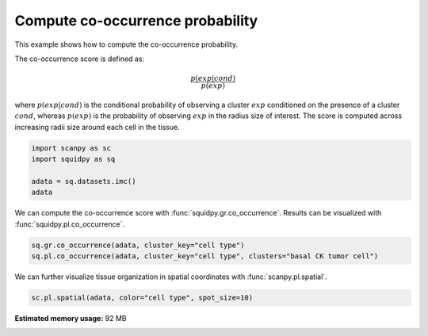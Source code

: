 
.. DO NOT EDIT.
.. THIS FILE WAS AUTOMATICALLY GENERATED BY SPHINX-GALLERY.
.. TO MAKE CHANGES, EDIT THE SOURCE PYTHON FILE:
.. "auto_examples/graph/compute_co_occurrence.py"
.. LINE NUMBERS ARE GIVEN BELOW.

.. only:: html

  .. container:: binder-badge

    .. image:: images/binder_badge_logo.svg
      :target: https://mybinder.org/v2/gh/theislab/squidpy_notebooks/master?filepath=docs/source/auto_examples/graph/compute_co_occurrence.ipynb
      :alt: Launch binder
      :width: 150 px

.. rst-class:: sphx-glr-example-title

.. _sphx_glr_auto_examples_graph_compute_co_occurrence.py:

Compute co-occurrence probability
---------------------------------

This example shows how to compute the co-occurrence probability.

The co-occurrence score is defined as:

.. math::
    \frac{p(exp|cond)}{p(exp)}

where :math:`p(exp|cond)` is the conditional probability of observing a cluster :math:`exp` conditioned
on the presence
of a cluster :math:`cond`, whereas :math:`p(exp)` is the probability of observing :math:`exp` in the
radius size of interest.
The score is computed across increasing radii size around each cell in the tissue.

.. seealso::

    See :ref:`sphx_glr_auto_examples_graph_compute_ripley.py` for
    another score to describe spatial patterns with :func:`squidpy.gr.ripley`.

.. GENERATED FROM PYTHON SOURCE LINES 24-30

.. code-block:: default

    import scanpy as sc
    import squidpy as sq

    adata = sq.datasets.imc()
    adata





.. rst-class:: sphx-glr-script-out

 Out:

 .. code-block:: none


    AnnData object with n_obs × n_vars = 4668 × 34
        obs: 'cell type'
        uns: 'cell type_colors'
        obsm: 'spatial'



.. GENERATED FROM PYTHON SOURCE LINES 31-33

We can compute the co-occurrence score with :func:`squidpy.gr.co_occurrence`.
Results can be visualized with :func:`squidpy.pl.co_occurrence`.

.. GENERATED FROM PYTHON SOURCE LINES 33-36

.. code-block:: default

    sq.gr.co_occurrence(adata, cluster_key="cell type")
    sq.pl.co_occurrence(adata, cluster_key="cell type", clusters="basal CK tumor cell")




.. image:: /auto_examples/graph/images/sphx_glr_compute_co_occurrence_001.png
    :alt: $\frac{p(exp|basal CK tumor cell)}{p(exp)}$
    :class: sphx-glr-single-img


.. rst-class:: sphx-glr-script-out

 Out:

 .. code-block:: none

      0%|          | 0/1 [00:00<?, ?/s]
    /opt/projects/helmholtz/squidpy_notebooks/.tox/docs/lib/python3.8/site-packages/seaborn/cm.py:1582: UserWarning: Trying to register the cmap 'rocket' which already exists.
      mpl_cm.register_cmap(_name, _cmap)
    /opt/projects/helmholtz/squidpy_notebooks/.tox/docs/lib/python3.8/site-packages/seaborn/cm.py:1583: UserWarning: Trying to register the cmap 'rocket_r' which already exists.
      mpl_cm.register_cmap(_name + "_r", _cmap_r)
    /opt/projects/helmholtz/squidpy_notebooks/.tox/docs/lib/python3.8/site-packages/seaborn/cm.py:1582: UserWarning: Trying to register the cmap 'mako' which already exists.
      mpl_cm.register_cmap(_name, _cmap)
    /opt/projects/helmholtz/squidpy_notebooks/.tox/docs/lib/python3.8/site-packages/seaborn/cm.py:1583: UserWarning: Trying to register the cmap 'mako_r' which already exists.
      mpl_cm.register_cmap(_name + "_r", _cmap_r)
    /opt/projects/helmholtz/squidpy_notebooks/.tox/docs/lib/python3.8/site-packages/seaborn/cm.py:1582: UserWarning: Trying to register the cmap 'icefire' which already exists.
      mpl_cm.register_cmap(_name, _cmap)
    /opt/projects/helmholtz/squidpy_notebooks/.tox/docs/lib/python3.8/site-packages/seaborn/cm.py:1583: UserWarning: Trying to register the cmap 'icefire_r' which already exists.
      mpl_cm.register_cmap(_name + "_r", _cmap_r)
    /opt/projects/helmholtz/squidpy_notebooks/.tox/docs/lib/python3.8/site-packages/seaborn/cm.py:1582: UserWarning: Trying to register the cmap 'vlag' which already exists.
      mpl_cm.register_cmap(_name, _cmap)
    /opt/projects/helmholtz/squidpy_notebooks/.tox/docs/lib/python3.8/site-packages/seaborn/cm.py:1583: UserWarning: Trying to register the cmap 'vlag_r' which already exists.
      mpl_cm.register_cmap(_name + "_r", _cmap_r)
    /opt/projects/helmholtz/squidpy_notebooks/.tox/docs/lib/python3.8/site-packages/seaborn/cm.py:1582: UserWarning: Trying to register the cmap 'flare' which already exists.
      mpl_cm.register_cmap(_name, _cmap)
    /opt/projects/helmholtz/squidpy_notebooks/.tox/docs/lib/python3.8/site-packages/seaborn/cm.py:1583: UserWarning: Trying to register the cmap 'flare_r' which already exists.
      mpl_cm.register_cmap(_name + "_r", _cmap_r)
    /opt/projects/helmholtz/squidpy_notebooks/.tox/docs/lib/python3.8/site-packages/seaborn/cm.py:1582: UserWarning: Trying to register the cmap 'crest' which already exists.
      mpl_cm.register_cmap(_name, _cmap)
    /opt/projects/helmholtz/squidpy_notebooks/.tox/docs/lib/python3.8/site-packages/seaborn/cm.py:1583: UserWarning: Trying to register the cmap 'crest_r' which already exists.
      mpl_cm.register_cmap(_name + "_r", _cmap_r)




.. GENERATED FROM PYTHON SOURCE LINES 37-38

We can further visualize tissue organization in spatial coordinates with :func:`scanpy.pl.spatial`.

.. GENERATED FROM PYTHON SOURCE LINES 38-39

.. code-block:: default

    sc.pl.spatial(adata, color="cell type", spot_size=10)



.. image:: /auto_examples/graph/images/sphx_glr_compute_co_occurrence_002.png
    :alt: cell type
    :class: sphx-glr-single-img






.. rst-class:: sphx-glr-timing

   **Total running time of the script:** ( 0 minutes  12.126 seconds)

**Estimated memory usage:**  92 MB


.. _sphx_glr_download_auto_examples_graph_compute_co_occurrence.py:


.. only :: html

 .. container:: sphx-glr-footer
    :class: sphx-glr-footer-example



  .. container:: sphx-glr-download sphx-glr-download-python

     :download:`Download Python source code: compute_co_occurrence.py <compute_co_occurrence.py>`



  .. container:: sphx-glr-download sphx-glr-download-jupyter

     :download:`Download Jupyter notebook: compute_co_occurrence.ipynb <compute_co_occurrence.ipynb>`
